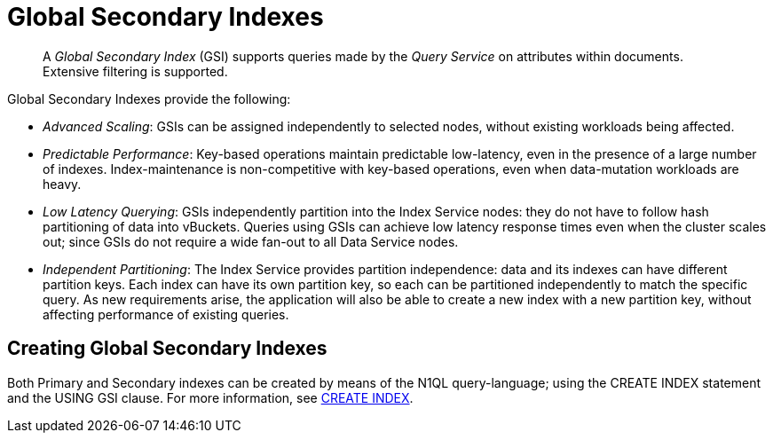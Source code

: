 = Global Secondary Indexes
:page-aliases: indexes:indexing-overview,understanding-couchbase:services-and-indexes/indexes/global-secondary-indexes,indexes:gsi-for-n1ql,architecture:global-secondary-indexes

[abstract]
A _Global Secondary Index_ (GSI) supports queries made by the _Query Service_ on attributes within documents.
Extensive filtering is supported.

Global Secondary Indexes provide the following:

* _Advanced Scaling_: GSIs can be assigned independently to selected nodes, without existing workloads being affected.
* _Predictable Performance_: Key-based operations maintain predictable low-latency, even in the presence of a large number of indexes.
Index-maintenance is non-competitive with key-based operations, even when data-mutation workloads are heavy.
* _Low Latency Querying_: GSIs independently partition into the Index Service nodes: they do not have to follow hash partitioning of data into vBuckets.
Queries using GSIs can achieve low latency response times even when the cluster scales out; since GSIs do not require a wide fan-out to all Data Service nodes.
* _Independent Partitioning_: The Index Service provides partition independence: data and its indexes can have different partition keys.
Each index can have its own partition key, so each can be partitioned independently to match the specific query.
As new requirements arise, the application will also be able to create a new index with a new partition key, without affecting performance of existing queries.

== Creating Global Secondary Indexes

Both Primary and Secondary indexes can be created by means of the N1QL query-language; using the CREATE INDEX statement and the USING GSI clause.
For more information, see xref:n1ql:n1ql-language-reference/createindex.adoc[CREATE INDEX].
